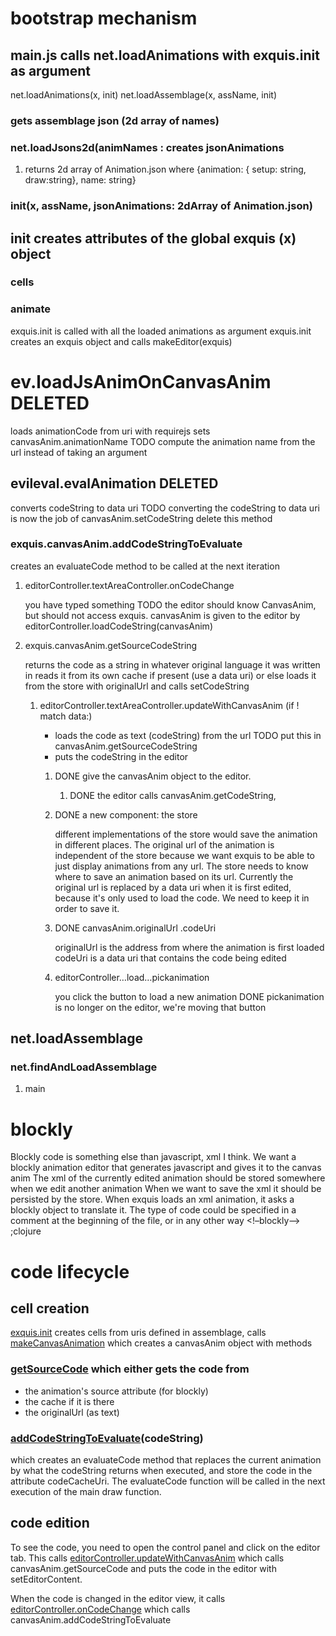 * bootstrap mechanism

** main.js calls net.loadAnimations with exquis.init as argument
net.loadAnimations(x, init) 
net.loadAssemblage(x, assName, init)
*** gets assemblage json (2d array of names)
*** net.loadJsons2d(animNames : creates jsonAnimations
**** returns 2d array of Animation.json where {animation: { setup: string, draw:string}, name: string} 
*** init(x, assName, jsonAnimations: 2dArray of Animation.json)
  
** init creates attributes of the global exquis (x) object
*** cells
*** animate


exquis.init is called with all the loaded animations as argument
exquis.init creates an exquis object and calls makeEditor(exquis)

* ev.loadJsAnimOnCanvasAnim DELETED
loads animationCode from uri with requirejs
sets canvasAnim.animationName 
TODO compute the animation name from the url instead of taking an argument 
** evileval.evalAnimation DELETED
converts codeString to data uri
TODO converting the codeString to data uri is now the job of canvasAnim.setCodeString
delete this method
*** exquis.canvasAnim.addCodeStringToEvaluate
creates an evaluateCode method to be called at the next iteration
**** editorController.textAreaController.onCodeChange
you have typed something
TODO the editor should know CanvasAnim, but should not access exquis. 
canvasAnim is given to the editor by editorController.loadCodeString(canvasAnim)

**** exquis.canvasAnim.getSourceCodeString
returns the code as a string in whatever original language it was written in
reads it from its own cache if present (use a data uri)
or else loads it from the store with originalUrl and calls setCodeString

***** editorController.textAreaController.updateWithCanvasAnim (if ! match data:)
- loads the code as text (codeString) from the url TODO put this in canvasAnim.getSourceCodeString
- puts the codeString in the editor

******* DONE give the canvasAnim object to the editor.
******** DONE the editor calls canvasAnim.getCodeString, 

******* DONE a new component: the store
different implementations of the store would save the animation in different places.
The original url of the animation is independent of the store
because we want exquis to be able to just display animations from any url.
The store needs to know where to save an animation based on its url.
Currently the original url is replaced by a data uri when it is first edited,
because it's only used to load the code. We need to keep it in order to save it.

******* DONE canvasAnim.originalUrl .codeUri
originalUrl is the address from where the animation is first loaded
codeUri is a data uri that contains the code being edited
 
****** editorController...load...pickanimation
you click the button to load a new animation
DONE pickanimation is no longer on the editor, we're moving that button 
** net.loadAssemblage
*** net.findAndLoadAssemblage
**** main

* blockly
Blockly code is something else than javascript, xml I think.
We want a blockly animation editor that generates javascript and gives it to the canvas anim
The xml of the currently edited animation should be stored somewhere when we edit another animation
When we want to save the xml it should be persisted by the store.
When exquis loads an xml animation, it asks a blockly object to translate it.
The type of code could be specified in a comment at the beginning of the file, or in any other way 
<!--blockly--> ;clojure 


* code lifecycle

** cell creation
[[file:public/exquis.js::exquis.cells%20%3D%20iter2d.map2dArray(animUris,function(animUri,row,col){][exquis.init]] creates cells from uris defined in assemblage, calls
[[file:public/exquis.js::var%20makeCanvasAnimation%20%3D%20function(context){][makeCanvasAnimation]] which creates a canvasAnim object
with methods 

*** [[file:public/exquis.js::getSourceCode:%20function(){][getSourceCode]] which either gets the code from
- the animation's source attribute (for blockly)
- the cache if it is there
- the originalUrl (as text)

*** [[file:public/exquis.js::addCodeStringToEvaluate:%20function(codeString){][addCodeStringToEvaluate]](codeString) 
which creates an evaluateCode method
that replaces the current animation 
by what the codeString returns when executed,
and store the code in the attribute codeCacheUri.
The evaluateCode function will be called 
in the next execution of the main draw function. 

** code edition
To see the code, you need to open the control panel
and click on the editor tab.
This calls [[file:public/editorController.js::var%20updateWithCanvasAnim%20%3D%20function(canvasAnim,%20parentId){][editorController.updateWithCanvasAnim]]
which calls canvasAnim.getSourceCode 
and puts the code in the editor with setEditorContent. 

When the code is changed in the editor view,
it calls[[file:public/editorController.js::onCodeChange:%20function(codeString){][ editorController.onCodeChange]] 
which calls canvasAnim.addCodeStringToEvaluate
